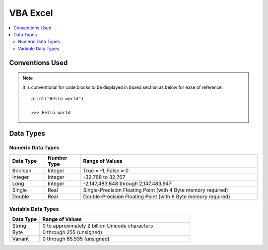 .. VBA_Excel documentation master file, created by
   sphinx-quickstart on Sat May 23 11:47:32 2020.
   You can adapt this file completely to your liking, but it should at least
   contain the root `toctree` directive.

VBA Excel
============

.. contents:: :local:

Conventions Used
^^^^^^^^^^^^^^^^
.. note:: 
    
   It is conventional for code blocks to be displayed in boxed section as below for ease of reference::

      print("Hello world")

      >>> Hello world

Data Types
^^^^^^^^^^^^^^^^^^
Numeric Data Types 
------------------
.. list-table::  
   :widths: 5 5 25 
   :header-rows: 1

   * - Data Type
     - Number Type
     - Range of Values

   * - Boolean
     - Integer
     - True = -1, False = 0
   
   * - Integer
     - Integer
     - -32,768 to 32,767

   * - Long
     - Integer
     - -2,147,483,648 through 2,147,483,647

   * - Single
     - Real
     - Single-Precision Floating Point (with 4 Byte memory required)
   
   * - Double
     - Real
     - Double-Precision Floating Point (with 8 Byte memory required)

Variable Data Types 
--------------------

.. list-table::  
   :widths: 5 25 
   :header-rows: 1

   * - Data Type
     - Range of Values
     
   * - String
     - 0 to approximately 2 billion Unicode characters

   * - Byte
     - 0 through 255 (unsigned)

   * - Variant
     - 0 through 65,535 (unsigned)